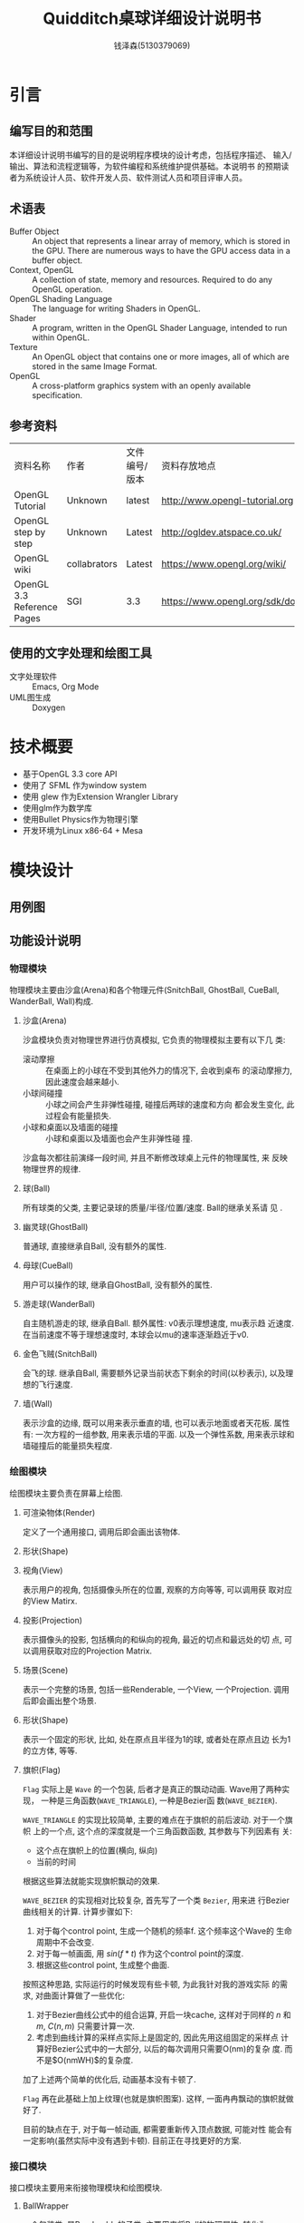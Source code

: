 #+TITLE: Quidditch桌球详细设计说明书
#+AUTHOR: 钱泽森(5130379069)
#+OPTIONS: toc:t num:t
#+LATEX_header: \usepackage{framed}

* 引言
** 编写目的和范围
   本详细设计说明书编写的目的是说明程序模块的设计考虑，包括程序描述、
   输入/输出、算法和流程逻辑等，为软件编程和系统维护提供基础。本说明书
   的预期读者为系统设计人员、软件开发人员、软件测试人员和项目评审人员。
** 术语表
   - Buffer Object :: An object that represents a linear array of
                       memory, which is stored in the GPU. There are
                       numerous ways to have the GPU access data in a
                       buffer object.
   - Context, OpenGL :: A collection of state, memory and resources.
        Required to do any OpenGL operation.                    
   - OpenGL Shading Language :: The language for writing Shaders in
        OpenGL.                                                          
   - Shader :: A program, written in the OpenGL Shader Language,
               intended to run within OpenGL.                     
   - Texture :: An OpenGL object that contains one or more images, all
                of which are stored in the same Image Format. 
   - OpenGL :: A cross-platform graphics system with an openly
               available specification.                             
** 参考资料
   | 资料名称                   | 作者         | 文件编号/版本 | 资料存放地点                     |
   | OpenGL Tutorial            | Unknown      | latest        | http://www.opengl-tutorial.org   |
   | OpenGL step by step        | Unknown      | Latest        | http://ogldev.atspace.co.uk/     |
   | OpenGL wiki                | collabrators | Latest        | https://www.opengl.org/wiki/     |
   | OpenGL 3.3 Reference Pages | SGI          | 3.3           | https://www.opengl.org/sdk/docs/ |

** 使用的文字处理和绘图工具
   - 文字处理软件 ::  Emacs, Org Mode
   - UML图生成 :: Doxygen
* 技术概要
  - 基于OpenGL 3.3 core API
  - 使用了 SFML 作为window system
  - 使用 glew 作为Extension Wrangler Library
  - 使用glm作为数学库
  - 使用Bullet Physics作为物理引擎
  - 开发环境为Linux x86-64 + Mesa
* 模块设计
** 用例图
   \begin{figure}[h]
    \centering
    \includegraphics[width=0.8\textwidth]{usecase.png}
    \caption{用例图}
    \label{fig:usecase}
    \end{figure}
** 功能设计说明
*** 物理模块
    物理模块主要由沙盒(Arena)和各个物理元件(SnitchBall, GhostBall,
    CueBall, WanderBall, Wall)构成. 
**** 沙盒(Arena)
     沙盒模块负责对物理世界进行仿真模拟, 它负责的物理模拟主要有以下几
     类:
     - 滚动摩擦 :: 在桌面上的小球在不受到其他外力的情况下, 会收到桌布
                   的滚动摩擦力, 因此速度会越来越小. 
     - 小球间碰撞 :: 小球之间会产生非弹性碰撞, 碰撞后两球的速度和方向
                     都会发生变化, 此过程会有能量损失.
     - 小球和桌面以及墙面的碰撞 :: 小球和桌面以及墙面也会产生非弹性碰
          撞.
      
     沙盒每次都往前演绎一段时间, 并且不断修改球桌上元件的物理属性, 来
     反映物理世界的规律.
**** 球(Ball)
     所有球类的父类, 主要记录球的质量/半径/位置/速度. Ball的继承关系请
     见 \ref{fig:ball_inherit}.
     \begin{figure}[h]
     \centering
     \includegraphics[width=0.8\textwidth]{html/struct_ball__inherit__graph.png}
     \caption{Ball的继承关系}
     \label{fig:ball_inherit}
     \end{figure}
**** 幽灵球(GhostBall)
     普通球, 直接继承自Ball, 没有额外的属性. 
**** 母球(CueBall)
     用户可以操作的球, 继承自GhostBall, 没有额外的属性.
**** 游走球(WanderBall)
     自主随机游走的球, 继承自Ball. 额外属性: v0表示理想速度, mu表示趋
     近速度. 在当前速度不等于理想速度时, 本球会以mu的速率逐渐趋近于v0.
**** 金色飞贼(SnitchBall)
     会飞的球. 继承自Ball, 需要额外记录当前状态下剩余的时间(以秒表示),
     以及理想的飞行速度.

**** 墙(Wall)
     表示沙盒的边缘, 既可以用来表示垂直的墙, 也可以表示地面或者天花板.
     属性有: 一次方程的一组参数, 用来表示墙的平面. 以及一个弹性系数,
     用来表示球和墙碰撞后的能量损失程度.
*** 绘图模块
    绘图模块主要负责在屏幕上绘图.
**** 可渲染物体(Render)
     定义了一个通用接口, 调用后即会画出该物体. 
**** 形状(Shape)
**** 视角(View)
     表示用户的视角, 包括摄像头所在的位置, 观察的方向等等, 可以调用获
     取对应的View Matirx.
**** 投影(Projection)
     表示摄像头的投影, 包括横向的和纵向的视角, 最近的切点和最远处的切
     点, 可以调用获取对应的Projection Matrix.
**** 场景(Scene)
     表示一个完整的场景, 包括一些Renderable, 一个View, 一个Projection.
     调用后即会画出整个场景.
**** 形状(Shape)
     表示一个固定的形状, 比如, 处在原点且半径为1的球, 或者处在原点且边
     长为1的立方体, 等等. 
**** 旗帜(Flag)
     =Flag= 实际上是 =Wave= 的一个包装, 后者才是真正的飘动动画.
     Wave用了两种实现， 一种是三角函数(=WAVE_TRIANGLE=), 一种是Bezier函
     数(=WAVE_BEZIER=). 

     =WAVE_TRIANGLE= 的实现比较简单, 主要的难点在于旗帜的前后波动. 对于一个旗帜
     上的一个点, 这个点的深度就是一个三角函数函数, 其参数与下列因素有
     关:
     - 这个点在旗帜上的位置(横向, 纵向)
     - 当前的时间
     
     根据这些算法就能实现旗帜飘动的效果. 
     
     =WAVE_BEZIER= 的实现相对比较复杂, 首先写了一个类 =Bezier=, 用来进
     行Bezier曲线相关的计算. 计算步骤如下:
     1. 对于每个control point, 生成一个随机的频率f. 这个频率这个Wave的
        生命周期中不会改变.
     2. 对于每一帧画面, 用 $sin(f*t)$ 作为这个control point的深度.
     3. 根据这些control point, 生成整个曲面. 
        
     按照这种思路, 实际运行的时候发现有些卡顿, 为此我针对我的游戏实际
     的需求, 对曲面计算做了一些优化:
     1. 对于Bezier曲线公式中的组合运算, 开启一块cache, 这样对于同样的
        $n$ 和 $m$, $C(n, m)$ 只需要计算一次.
     2. 考虑到曲线计算的采样点实际上是固定的, 因此先用这组固定的采样点
        计算好Bezier公式中的一大部分, 以后的每次调用只需要O(nm)的复杂
        度. 而不是$O(nmWH)$的复杂度.

     加了上述两个简单的优化后, 动画基本没有卡顿了.

     =Flag= 再在此基础上加上纹理(也就是旗帜图案). 这样, 一面冉冉飘动的旗帜就做好了.

     目前的缺点在于, 对于每一帧动画, 都需要重新传入顶点数据, 可能对性
     能会有一定影响(虽然实际中没有遇到卡顿). 目前正在寻找更好的方案.
*** 接口模块
    接口模块主要用来衔接物理模块和绘图模块.
****  BallWrapper
      一个包装类, 是Renderable的子类. 主要用来将Ball的物理属性, 转化为Renderable的绘图属性.
      比如, 如果Ball的x属性是(1, 0, 0), 则生成的Renderable会在(1, 0,
      0)处画一个球.
**** Table
     一个包装类, 是Renderable的子类. 主要用来将Arena的物理属性, 转化为
     renderable的绘图属性.
*** 控制模块
    负责读取用户的输入并且修改对应的游戏状态. 比如鼠标移动, 则修改
    View的相关属性, 等等.
* 接口设计
** 内部接口
*** Shape

    =virtual void draw() const=

    调用即绘出这个形状.


*** Renderable

    =virtual void render(const GLuint WVP, const glm::mat4 &mat) const=
    - WVP :: World-View-Projection矩阵所对应的Uniform Variable编号
    - mat :: 已经算出的View-Projection矩阵

    调用后, Renderable会计算出最终的WVP并且绑定, 最终绘出该物体.

*** Arena

    =void deduce(const float t)=
    - t :: 距离上次调用逝去的时间,单位为秒
    调用后, Arena会推算物体运动并且修改响应的物体的状态.



    =void attach(Ball *ball)=
    - ball :: 需要添加的球

             

    =void attach(Wall *wall)=
    - wall :: 需要添加的墙

*** Scene

    =Scene(const View &view, const Projection &projection)=
    - view :: 观察该场景的视角
    - projection :: 观察该场景的投影


    =void render()=

    调用即绘出这个场景.

    =void attach(Renderable * renderable)=
    - renderable :: 需要添加的物体
* 系统性能设计
  为了性能考虑, 本软件使用OpenGL 3.3 Core API, 避免了大量的
  =glBegin()= 和 =glEnd()= 调用, 极大地提高了性能.  
* 系统出错处理
  本系统可能遇到的错误有以下几类
  - 载入纹理错误 :: 致命错误, 程序直接退出
  - 载入音效错误 :: 致命错误, 程序直接退出
  - 其他错误 :: 输出到终端, 不影响程序运行
